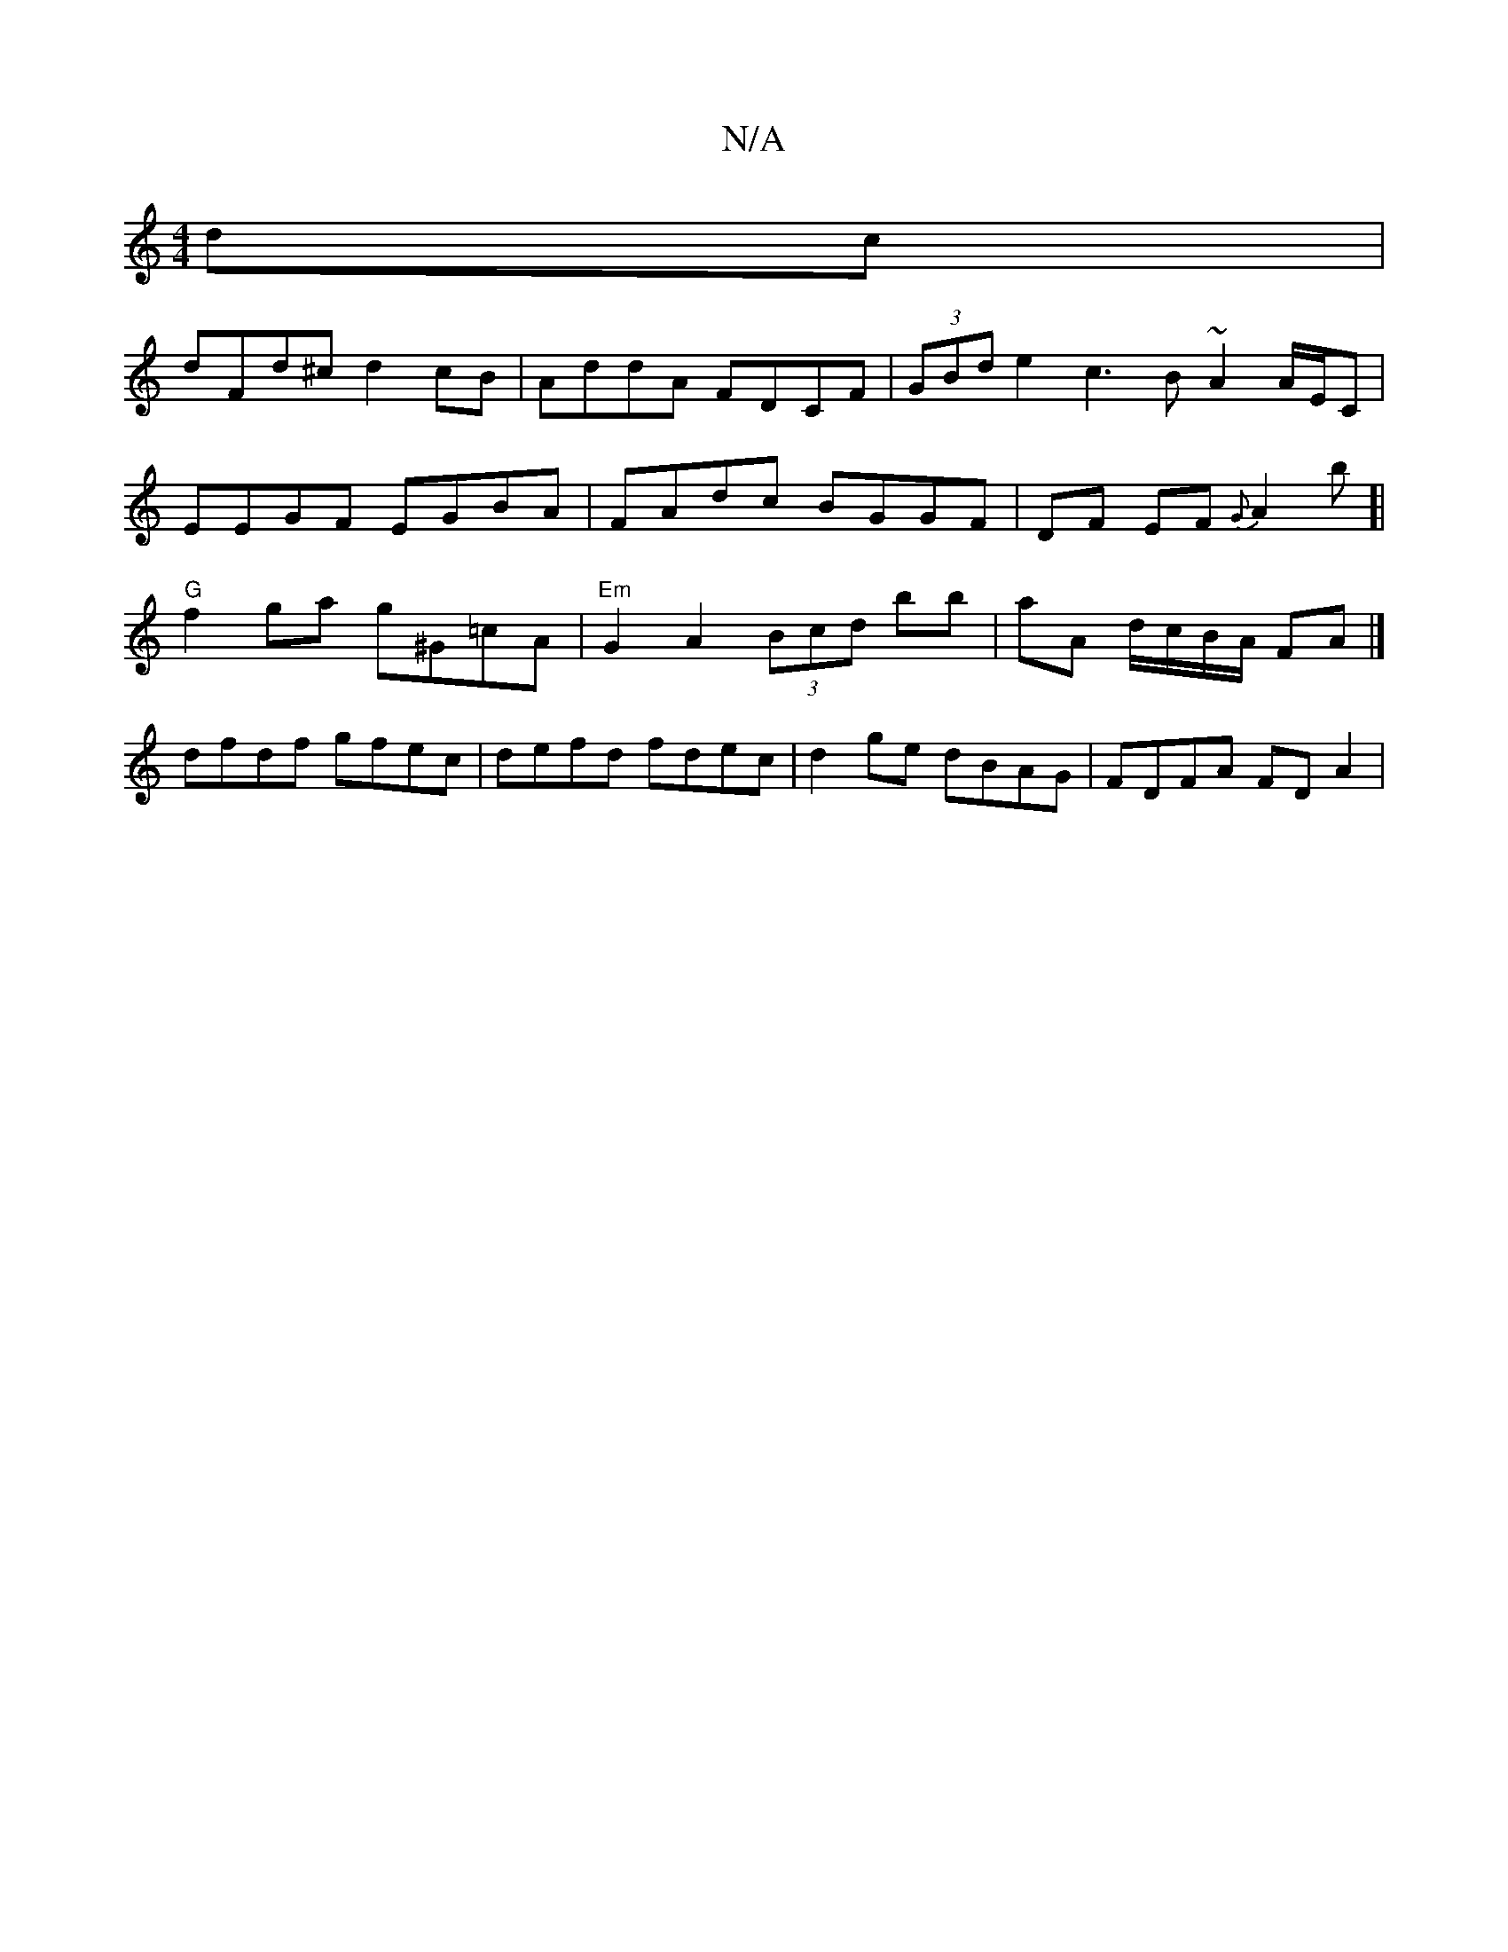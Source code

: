 X:1
T:N/A
M:4/4
R:N/A
K:Cmajor
dc |
dFd^c d2 cB | AddA FDCF | (3GBd e2 c3B ~A2 A/E/C | EEGF EGBA | FAdc BGGF | DF EF {G}A2 b[| "G"f2ga g^G=cA | "Em" G2 A2 (3Bcd bb|aA d/c/B/A/ FA |]
dfdf gfec | defd fdec | d2 ge dBAG | FDFA FD A2 |